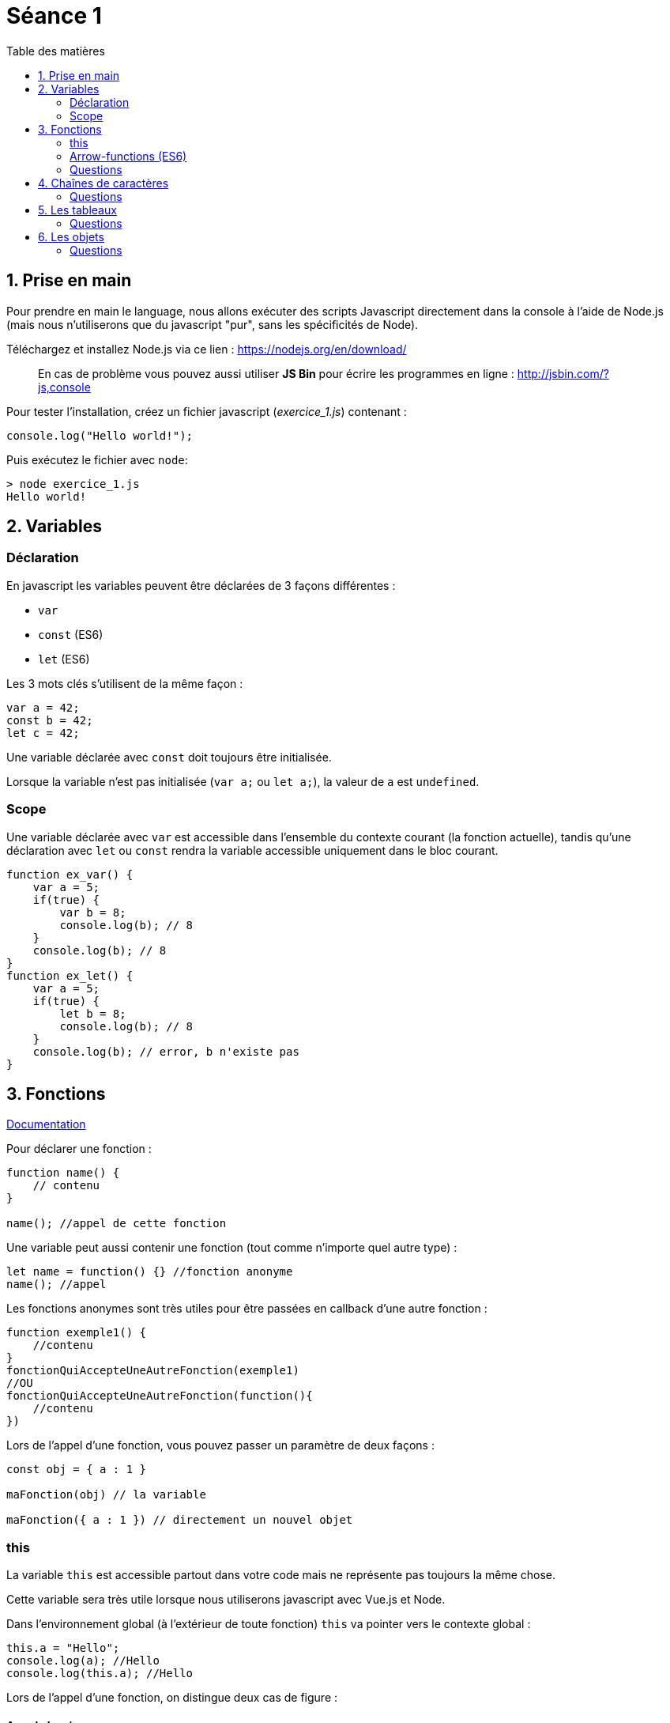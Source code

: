 :source-highlighter: highlightjs
:toc:
:toc-title: Table des matières

= Séance 1

== 1. Prise en main

Pour prendre en main le language, nous allons exécuter des scripts Javascript directement dans la console à l'aide de Node.js (mais nous n'utiliserons que du javascript "pur", sans les spécificités de Node).

Téléchargez et installez Node.js  via ce lien : https://nodejs.org/en/download/

> En cas de problème vous pouvez aussi utiliser **JS Bin** pour écrire les programmes en ligne : http://jsbin.com/?js,console

Pour tester l'installation, créez un fichier javascript (__exercice_1.js__) contenant : 
```js
console.log("Hello world!");
```

Puis exécutez le fichier avec `node`:
```bash
> node exercice_1.js
Hello world!
```

== 2. Variables

=== Déclaration
En javascript les variables peuvent être déclarées de 3 façons différentes :

* `var`
* `const` (ES6)
* `let` (ES6)

Les 3 mots clés s'utilisent de la même façon :
```js
var a = 42;
const b = 42;
let c = 42;
```

Une variable déclarée avec `const` doit toujours être initialisée.

Lorsque la variable n'est pas initialisée (`var a;` ou `let a;`), la valeur de `a` est `undefined`.

=== Scope

Une variable déclarée avec `var` est accessible dans l'ensemble du contexte courant (la fonction actuelle), tandis qu'une déclaration avec `let` ou `const` rendra la variable accessible uniquement dans le bloc courant.

```js
function ex_var() {
    var a = 5;
    if(true) {
        var b = 8;
        console.log(b); // 8
    }
    console.log(b); // 8
}
function ex_let() {
    var a = 5;
    if(true) {
        let b = 8;
        console.log(b); // 8
    }
    console.log(b); // error, b n'existe pas
}
```


== 3. Fonctions

https://developer.mozilla.org/en-US/docs/Web/JavaScript/Guide/Functions[Documentation]

Pour déclarer une fonction : 
```js
function name() {
    // contenu
}

name(); //appel de cette fonction
```

Une variable peut aussi contenir une fonction (tout comme n'importe quel autre type) :
```js
let name = function() {} //fonction anonyme
name(); //appel
```

Les fonctions anonymes sont très utiles pour être passées en callback d'une autre fonction :
```js
function exemple1() {
    //contenu
}
fonctionQuiAccepteUneAutreFonction(exemple1)
//OU
fonctionQuiAccepteUneAutreFonction(function(){
    //contenu
})
```

Lors de l'appel d'une fonction, vous pouvez passer un paramètre de deux façons :
```js
const obj = { a : 1 }

maFonction(obj) // la variable

maFonction({ a : 1 }) // directement un nouvel objet
```

=== this

La variable `this` est accessible partout dans votre code mais ne représente pas toujours la même chose.

Cette variable sera très utile lorsque nous utiliserons javascript avec Vue.js et Node.

Dans l'environnement global (à l'extérieur de toute fonction) `this` va pointer vers le contexte global :
```js
this.a = "Hello";
console.log(a); //Hello
console.log(this.a); //Hello
```

Lors de l'appel d'une fonction, on distingue deux cas de figure :

==== Appel classique
Par défaut, `this` à l'intérieur d'une fonction va pointer vers l'objet global :
```js
function f() {
    console.log(this.a);
} 
var a = 8;
f();
```

On peut appeler cette fonction avec un autre contexte, en utilisant `call` ou `apply` :
```js
function f(param1, param2) {
    console.log(this.a)
    console.log(param1+param2)
}
f.call({a: 24}, 1, 2) //24 (les arguments sont 1 et 2)
f.apply({a: 42}, [5, 6]) //42 (les arguments sont 5 et 6)
```

#### Bind
L'appel à la méthode `bind` va créer une nouvelle fonction où `this` est lié pour toujours à l'objet passé en paramètre.

```js
function f() {
    console.log(this.a)
}

let g = f.bind({a: 24})
g() //24
let h = f.bind({a: 42})
h() //42
f.call({a: 112}) //112
```

=== Arrow-functions (ES6)
ES6 a apporté les arrow-functions (ou fonctions flêchées), une nouvelle manière de définir une fonction anonyme :
```js
() => {
    //contenu
}

//au lieu de :

function() {
    //contenu
}
```

Les paramètres se situent à gauche de la flêche (on peut omettre les parentèse si on passe un seul paramètre).

À droite de la flêche se trouve le corp de la fonction.

```js
let f = (e,f) => { return e+f } 
let f = e => { return e+1 } // 1 seul paramètre = parenthèses non nécessaires
let f = e => e+1 // Pas d'accolade = retourner la valeur de l'expression
```

*L'intérêt principal de cette notation* : Une fonction flêchée garde la valeur `this` du contexte parent.
```js
//Avant pour qu'un callback puisse modifier le contexte il fallait faire :
function f() {
    //...
    let self = this; // on garde une référence au contexte
    loadData(function() {
        //this = cette fonction anonyme et non plus la fonction f
        self.mydata = "...";
    })
    //...
}

//Maintenant
function f() {
    //...
    loadData( () => {
        //this = l'objet englobant
        this.mydata = "...";
    })
    //...
}
```

=== Questions

3.1. On commence doucement : créez une fonction qui retourne le triple de l'entier passé en paramètre

3.2. Analysez dans votre tête (ou sur papier) le code suivant (sans l'exécuter). Quelle est d'après vous la sortie du programme ?
```js
var b=2;
function a() {
    var e=5;
    console.log(b);
    console.log(c);
    console.log(d);
    console.log(e);
}
var c=3;
a();
var d=4;
```
---
> Les variables sont accessibles uniquement dans le scope actuel et les scopes enfant
```js
var b=2; //scope global
function a() {
    console.log("a");
    var e=5; //scope a
    console.log(b);
    console.log(c);
    console.log(e);
    console.log(d);
}
function f() {
    console.log("f");
    var d=6; //scope f
    console.log(d);
}
f();
a();
var c=3; //scope global
``` 

3.3. Afin de bien comprendre les portées du scope, créez une fonction `add` accessible uniquement depuis une fonction `sum`.
* La fonction `add` retourne la somme des 2 nombres passés en paramètre.
* La fonction `sum` utilise `add` pour additionner les 4 nombres passés en paramètre et retourne le résultat

Le scope global ne doit pas avoir accès à la fonction `add`.

3.4. Écrivez de deux manières une fonction `pow` qui prend en paramètre `b` et `n`, et retourne `b puissance n`.

3.5.
```js
function qu3_5(a, b, c) {
    return a * c(b);
}

// Appelez cette fonction avec des paramètres cohérents
```

//TODO : Questions avec this

== 4. Chaînes de caractères

https://www.w3schools.com/jsref/jsref_obj_string.asp[Documentation]

Quelques façons d'écrire des chaînes de caractère :
```js
let str1 = "Ceci est une string plutôt simple";
let str2 = 'Une autre string';
let str3 = "Ceci est une string avec \" un caratère échappé";

let number = 8;
let str4 = "Le nombre est " + number;
let str5 = `Le nombre est ${number}`; //particulièrement pratique lorsqu'on a de nombreuses variables à insérer

let str6 = "Multiligne \
string";
let str7 = `Multiligne
string`;
```

Les chaînes sont des objets et donnent accès à de nombreuses méthodes (cf doc)
```js
let str = "Test de string";
str.length; //14
str.replace(" ", "."); //Test.de.string
```

=== Questions
4.1. Créez une fonction qui affiche dans la console l'inverse de la chaîne passée en paramètre. ex: "Hello" -> "olleH"

4.2. Faites en sorte que le code suivant remplace les caractères `a` par `b`, `b` par `c` et ainsi de suite +
Indice : Renseignez-vous au sujet de String.fromCharCode() et String.CharCodeAt(), le code ASCII pourrait être utile.
Essayez d'utiliser Map.
```js
function replace(str) {
    // votre code
}

replace("Je suis ton père", my_fn);
```

== 5. Les tableaux

Les tableaux (objet `Array`) représentent une liste ordonnée de valeurs. Numérotés à partir de 0, chaque élément peut être d'un type différent.

```js
let arr = new Array(0, 1, 3);
let arr= [0, 1, 3];

console.log(arr[2]); //3

arr.push(8); //[0,1,3,8]
```

=== Questions
5.1. Map
```js
var arr = [ { a: 1, b: 2 }, { a:2 , b: 4 }, { a: 9, b: 1 }, { a: 19, b: 29 }, { a: 187, b: 4 } ];
```
Remplacez tout les éléments de ce tableau par la valeur de la propriété `b`. Écrivez votre solution de 2 manières : avec et sans `map`.

5.2. Filter
```js
var arr = [ { a: 1, b: 2 }, { a:2 , b: 4 }, { a: 9, b: 1 }, { a: 19, b: 29 }, { a: 187, b: 4 } ];
```
Écrivez une fonction qui prend ce tableau en paramètre et garde uniquement les éléments avec `a > 3`.

5.3. Reduce
```js
var arr = [ "Luke Skywalker", "Maître Yoda", "R2D2", "Padmé Amidala",  "Anakin Skywalker", "Obi-Wan Kenobi" ];
```
Écrivez une fonction qui retourne la chaîne de caractère `Luke Skywalker, Anakin Skywalker, Obi-Wan Kenobi` etc... en utilisant `reduce`.

5.4. Écrivez une autre fonction qui retourne cette même chaîne mais sans les membres de la famille Skywalker.

5.5. Écrivez une fonction qui prend une chaîne de caractère et retourne un objet représentant le nombre d'apparition de chaque lettre (hors espaces). +
Combinez Filter et Reduce. +
ex. `countLetters("il dit qu'il voit pas le rapport") // => { "'" : 1, a: 2, d: 1, e: 1, i: 4, l: 3, o: 2, p: 3, q: 1, r: 2, s: 1, t: 3, u: 1, v: 1 }`

```js
var countLetters = function(string){
  // votre code
};
```

== 6. Les objets

https://developer.mozilla.org/fr/docs/Web/JavaScript/Guide/Utiliser_les_objets[Documentation]

Le concept d'objet en javascript est le même que dans les autres languages : un conteneur qui englobe des propriétés et des méthodes.

Les méthodes et propriétés d'un objet sont accessible via le `.` ou les crochets :
```js
object.property
object["property"]
object.method()
object["method"]()
```

Tout est objet en javascript, même les types primitifs (nombres, chaînes de caratère, booléens etc...)
```js
console.log("Hello".length) //5
```

Les objets peuvent être utilisés pour stocker des paires clé/valeur (comme avec un objet JSON ou les structures en C) :
```js
let obj = new Object();
obj.a = 42;
obj.b = 81;

let obj = {
    a: 42,
    b: 81
}

obj.c //undefined
```

=== Questions

6.1. Créez un objet représentant un film (titre, synopsys, année de sortie) ainsi que son réalisateur (sous-objet avec nom/prénom/date de naissance).

6.2. Créez un tableau contenant les films _Titanic_, _Interstellar_, _La ligne verte_ avec leurs infos. Affichez ensuite le contenu du tableau dans la console (en mettant en forme les infos du film sur chaque ligne)

6.3. Écrivez une fonction prenant en paramètre ce tableau, et un 2ème paramètre _search_. La fonction retourne un tableau contenant les films dont le champ titre contient ce paramètre _search_. +
Indice : utilisez filter
```js
function search_movie(arr, search) {
    // votre code
}
```